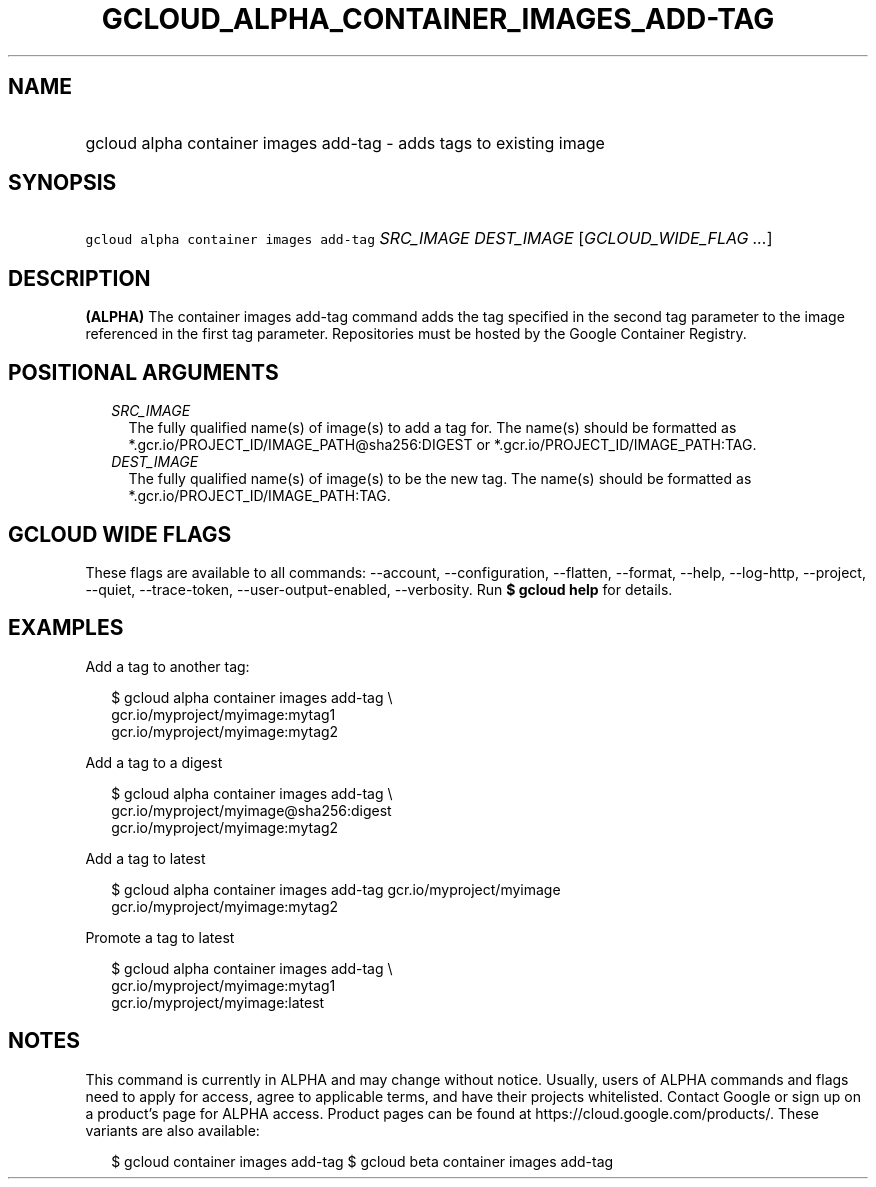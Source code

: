 
.TH "GCLOUD_ALPHA_CONTAINER_IMAGES_ADD\-TAG" 1



.SH "NAME"
.HP
gcloud alpha container images add\-tag \- adds tags to existing image



.SH "SYNOPSIS"
.HP
\f5gcloud alpha container images add\-tag\fR \fISRC_IMAGE\fR \fIDEST_IMAGE\fR [\fIGCLOUD_WIDE_FLAG\ ...\fR]



.SH "DESCRIPTION"

\fB(ALPHA)\fR The container images add\-tag command adds the tag specified in
the second tag parameter to the image referenced in the first tag parameter.
Repositories must be hosted by the Google Container Registry.



.SH "POSITIONAL ARGUMENTS"

.RS 2m
.TP 2m
\fISRC_IMAGE\fR
The fully qualified name(s) of image(s) to add a tag for. The name(s) should be
formatted as *.gcr.io/PROJECT_ID/IMAGE_PATH@sha256:DIGEST or
*.gcr.io/PROJECT_ID/IMAGE_PATH:TAG.

.TP 2m
\fIDEST_IMAGE\fR
The fully qualified name(s) of image(s) to be the new tag. The name(s) should be
formatted as *.gcr.io/PROJECT_ID/IMAGE_PATH:TAG.


.RE
.sp

.SH "GCLOUD WIDE FLAGS"

These flags are available to all commands: \-\-account, \-\-configuration,
\-\-flatten, \-\-format, \-\-help, \-\-log\-http, \-\-project, \-\-quiet,
\-\-trace\-token, \-\-user\-output\-enabled, \-\-verbosity. Run \fB$ gcloud
help\fR for details.



.SH "EXAMPLES"

Add a tag to another tag:

.RS 2m
$ gcloud alpha container images add\-tag \e
    gcr.io/myproject/myimage:mytag1
  gcr.io/myproject/myimage:mytag2
.RE

Add a tag to a digest

.RS 2m
$ gcloud alpha container images add\-tag \e
    gcr.io/myproject/myimage@sha256:digest
  gcr.io/myproject/myimage:mytag2
.RE

Add a tag to latest

.RS 2m
$ gcloud alpha container images add\-tag gcr.io/myproject/myimage
  gcr.io/myproject/myimage:mytag2
.RE

Promote a tag to latest

.RS 2m
$ gcloud alpha container images add\-tag \e
    gcr.io/myproject/myimage:mytag1
  gcr.io/myproject/myimage:latest
.RE



.SH "NOTES"

This command is currently in ALPHA and may change without notice. Usually, users
of ALPHA commands and flags need to apply for access, agree to applicable terms,
and have their projects whitelisted. Contact Google or sign up on a product's
page for ALPHA access. Product pages can be found at
https://cloud.google.com/products/. These variants are also available:

.RS 2m
$ gcloud container images add\-tag
$ gcloud beta container images add\-tag
.RE

